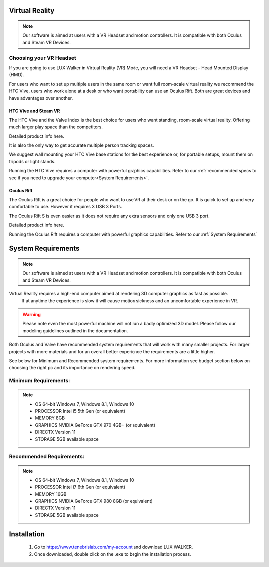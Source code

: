 Virtual Reality
======================================

.. image:: images/VRModes.jpg

.. note::
 Our software is aimed at users with a VR Headset and motion controllers. It is compatible with both Oculus and Steam VR Devices.


Choosing your VR Headset
---------------------------------------

If you are going to use LUX Walker in Virtual Reality (VR) Mode, you will need a VR Headset - Head Mounted Display (HMD).

For users who want to set up multiple users in the same room or want full room-scale virtual reality we recommend the HTC Vive,
users who work alone at a desk or who want portability can use an Oculus Rift. Both are great devices and have advantages over another.


HTC Vive and Steam VR
^^^^^^^^^^^^^^^^^^^^^^^^^^^^^^^

The HTC Vive and the Valve Index is the best choice for users who want standing, room-scale virtual reality.
Offering much larger play space than the competitors.

Detailed product info here.

It is also the only way to get accurate multiple person tracking spaces.

We suggest wall mounting your HTC Vive base stations for the best experience or, for portable setups, mount them on tripods or light stands.

Running the HTC Vive requires a computer with powerful graphics capabilities. Refer to our  :ref:`recommended specs to see if you need to upgrade your computer<System Requirements>`.






Oculus Rift
^^^^^^^^^^^^^^^^^^^^^^^^^^^^^^^^^^^

The Oculus Rift is a great choice for people who want to use VR at their desk or on the go.
It is quick to set up and very comfortable to use. However it requires 3 USB 3 Ports.

The Oculus Rift S is even easier as it does not require any extra sensors and only one USB 3 port.

Detailed product info here.

Running the Oculus Rift requires a computer with powerful graphics capabilities. Refer to our  :ref:`System Requirements`



System Requirements
======================================
.. note::
 Our software is aimed at users with a VR Headset and motion controllers. It is compatible with both Oculus and Steam VR Devices.


Virtual Reality requires a high-end computer aimed at rendering 3D computer graphics as fast as possible.
 If at anytime the experience is slow it will cause motion sickness and an uncomfortable experience in VR.

.. warning::
 Please note even the most powerful machine will not run a badly optimized 3D model. Please follow our modeling guidelines outlined in the documentation.

Both Oculus and Valve have recommended system requirements that will work with many smaller projects.
For larger projects with more materials and for an overall better experience the requirements are a little higher.


See below for Minimum and Recommended system requirements.
For more information see budget section below on choosing the right pc and its importance on rendering speed.

Minimum Requirements:
------------------------------------------
.. note::
  * OS 64-bit Windows 7, Windows 8.1, Windows 10
  * PROCESSOR Intel i5 5th Gen (or equivalent)
  * MEMORY 8GB
  * GRAPHICS NVIDIA GeForce GTX 970 4GB+ (or equivalent)
  * DIRECTX Version 11
  * STORAGE 5GB available space

Recommended Requirements:
------------------------------------------------
.. note::
  * OS 64-bit Windows 7, Windows 8.1, Windows 10
  * PROCESSOR Intel i7 6th Gen (or equivalent)
  * MEMORY 16GB
  * GRAPHICS NVIDIA GeForce GTX 980 8GB (or equivalent)
  * DIRECTX Version 11
  * STORAGE 5GB available space


Installation
======================================


   1. Go to https://www.tenebrislab.com/my-account and download LUX WALKER.
   2. Once downloaded, double click on the .exe to begin the installation process.
